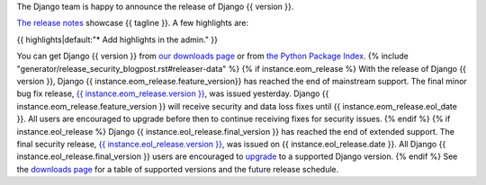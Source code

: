 The Django team is happy to announce the release of Django {{ version }}.

`The release notes <https://docs.djangoproject.com/en/{{ version }}/releases/{{ version }}/>`_
showcase {{ tagline }}. A few highlights are:

{{ highlights|default:"* Add highlights in the admin." }}

You can get Django {{ version }} from `our downloads page
<https://www.djangoproject.com/download/>`_ or from `the Python Package Index
<https://pypi.python.org/pypi/Django/{{ version }}>`_.
{% include "generator/release_security_blogpost.rst#releaser-data" %}
{% if instance.eom_release %}
With the release of Django {{ version }}, Django {{ instance.eom_release.feature_version}}
has reached the end of mainstream support. The final minor bug fix release, `{{ instance.eom_release.version }}
<https://docs.djangoproject.com/en/stable/releases/{{ instance.eom_release.version }}/>`_,
was issued yesterday. Django {{ instance.eom_release.feature_version }} will receive security
and data loss fixes until {{ instance.eom_release.eol_date }}. All users are encouraged to
upgrade before then to continue receiving fixes for security issues.
{% endif %}
{% if instance.eol_release %}
Django {{ instance.eol_release.final_version }} has reached the end of extended support.
The final security release, `{{ instance.eol_release.version }}
<https://docs.djangoproject.com/en/stable/releases/{{ instance.eol_release.version }}/>`_,
was issued on {{ instance.eol_release.date }}. All Django {{ instance.eol_release.final_version }}
users are encouraged to `upgrade
<https://docs.djangoproject.com/en/dev/howto/upgrade-version/>`_ to a supported
Django version.
{% endif %}
See the `downloads page
<https://www.djangoproject.com/download/#supported-versions>`_ for a table of
supported versions and the future release schedule.
